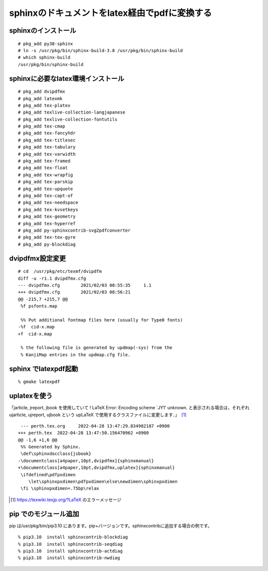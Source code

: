 .. 
 Copyright (c) 2021-2022 Jun Ebihara All rights reserved.
 Redistribution and use in source and binary forms, with or without
 modification, are permitted provided that the following conditions
 are met:
 1. Redistributions of source code must retain the above copyright
    notice, this list of conditions and the following disclaimer.
 2. Redistributions in binary form must reproduce the above copyright
    notice, this list of conditions and the following disclaimer in the
    documentation and/or other materials provided with the distribution.
 THIS SOFTWARE IS PROVIDED BY THE AUTHOR ``AS IS'' AND ANY EXPRESS OR
 IMPLIED WARRANTIES, INCLUDING, BUT NOT LIMITED TO, THE IMPLIED WARRANTIES
 OF MERCHANTABILITY AND FITNESS FOR A PARTICULAR PURPOSE ARE DISCLAIMED.
 IN NO EVENT SHALL THE AUTHOR BE LIABLE FOR ANY DIRECT, INDIRECT,
 INCIDENTAL, SPECIAL, EXEMPLARY, OR CONSEQUENTIAL DAMAGES (INCLUDING, BUT
 NOT LIMITED TO, PROCUREMENT OF SUBSTITUTE GOODS OR SERVICES; LOSS OF USE,
 DATA, OR PROFITS; OR BUSINESS INTERRUPTION) HOWEVER CAUSED AND ON ANY
 THEORY OF LIABILITY, WHETHER IN CONTRACT, STRICT LIABILITY, OR TORT
 (INCLUDING NEGLIGENCE OR OTHERWISE) ARISING IN ANY WAY OUT OF THE USE OF
 THIS SOFTWARE, EVEN IF ADVISED OF THE POSSIBILITY OF SUCH DAMAGE.

sphinxのドキュメントをlatex経由でpdfに変換する
=================================

sphinxのインストール
--------------------

::

 # pkg_add py38-sphinx
 # ln -s /usr/pkg/bin/sphinx-build-3.8 /usr/pkg/bin/sphinx-build
 # which sphinx-build
 /usr/pkg/bin/sphinx-build


sphinxに必要なlatex環境インストール
------------------------------------

::

 # pkg_add dvipdfmx
 # pkg_add latexmk
 # pkg_add tex-platex
 # pkg_add texlive-collection-langjapanese
 # pkg_add texlive-collection-fontutils
 # pkg_add tex-cmap
 # pkg_add tex-fancyhdr
 # pkg_add tex-titlesec
 # pkg_add tex-tabulary
 # pkg_add tex-varwidth
 # pkg_add tex-framed
 # pkg_add tex-float
 # pkg_add tex-wrapfig
 # pkg_add tex-parskip
 # pkg_add tex-upquote
 # pkg_add tex-capt-of
 # pkg_add tex-needspace
 # pkg_add tex-kvsetkeys
 # pkg_add tex-geometry
 # pkg_add tex-hyperref
 # pkg_add py-sphinxcontrib-svg2pdfconverter
 # pkg_add tex-tex-gyre
 # pkg_add py-blockdiag
 
dvipdfmx設定変更
-------------------

::

 # cd  /usr/pkg/etc/texmf/dvipdfm
 diff -u -r1.1 dvipdfmx.cfg
 --- dvipdfmx.cfg        2021/02/03 08:55:35     1.1
 +++ dvipdfmx.cfg        2021/02/03 08:56:21
 @@ -215,7 +215,7 @@
  %f psfonts.map
 
  %% Put additional fontmap files here (usually for Type0 fonts)
 -%f  cid-x.map
 +f  cid-x.map
 
  % the following file is generated by updmap(-sys) from the
  % KanjiMap entries in the updmap.cfg file.
 
sphinx でlatexpdf起動
----------------------

::

 % gmake latexpdf
 
uplatexを使う
------------------

「jarticle, jreport, jbook を使用していて ! LaTeX Error: Encoding scheme `JY1' unknown. と表示される場合は，それぞれ ujarticle, ujreport, ujbook という upLaTeX で使用するクラスファイルに変更します．」　[1]_

::

  --- perth.tex.org	2022-04-28 13:47:29.834982187 +0900
 +++ perth.tex	2022-04-28 13:47:50.156470962 +0900
 @@ -1,6 +1,6 @@
  %% Generated by Sphinx.
  \def\sphinxdocclass{jsbook}
 -\documentclass[a4paper,10pt,dvipdfmx]{sphinxmanual}
 +\documentclass[a4paper,10pt,dvipdfmx,uplatex]{sphinxmanual}
  \ifdefined\pdfpxdimen
     \let\sphinxpxdimen\pdfpxdimen\else\newdimen\sphinxpxdimen
  \fi \sphinxpxdimen=.75bp\relax


.. [1] https://texwiki.texjp.org/?LaTeX のエラーメッセージ

pip でのモジュール追加
-----------------------------

pip は/usr/pkg/bin/pip3.10 にあります。pip+バージョンです。sphinxcontribに追加する場合の例です。

::

 % pip3.10  install sphinxcontrib-blockdiag
 % pip3.10  install sphinxcontrib-seqdiag
 % pip3.10  install sphinxcontrib-actdiag
 % pip3.10  install sphinxcontrib-nwdiag
 
